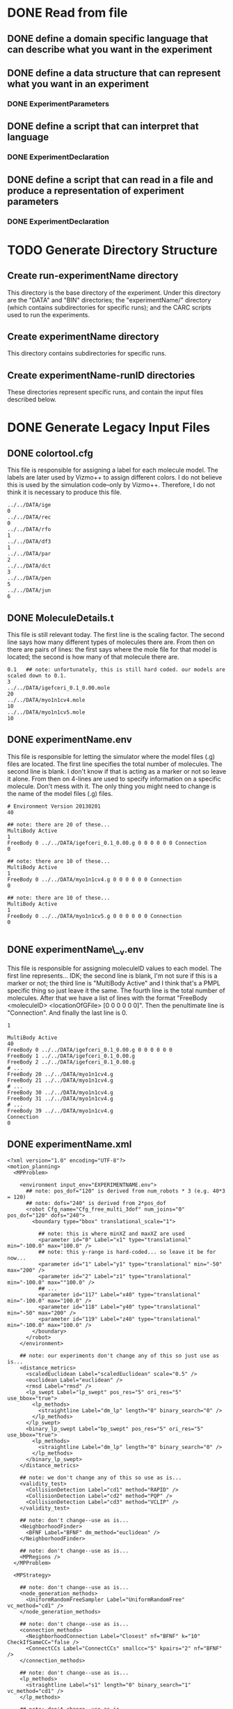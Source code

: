 * DONE Read from file
** DONE define a domain specific language that can describe what you want in the experiment
** DONE define a data structure that can represent what you want in an experiment
*** DONE ExperimentParameters
** DONE define a script that can interpret that language
*** DONE ExperimentDeclaration
** DONE define a script that can read in a file and produce a representation of experiment parameters
*** DONE ExperimentDeclaration

* TODO Generate Directory Structure
** Create run-experimentName directory
This directory is the base directory of the experiment. Under this directory are the "DATA" and "BIN" directories; the "experimentName/" directory (which contains subdirectories for specific runs); and the CARC scripts used to run the experiments.
** Create experimentName directory
This directory contains subdirectories for specific runs.
** Create experimentName-runID directories
These directories represent specific runs, and contain the input files described below.

* DONE Generate Legacy Input Files

** DONE colortool.cfg
This file is responsible for assigning a label for each molecule model. The labels are later used by Vizmo++ to assign different colors. I do not believe this is used by the simulation code--only by Vizmo++. Therefore, I do not think it is necessary to produce this file.
#+BEGIN_EXAMPLE
../../DATA/ige
0
../../DATA/rec
0
../../DATA/rfo
1
../../DATA/df3
1
../../DATA/par
2
../../DATA/dct
3
../../DATA/pen
5
../../DATA/jun
6
#+END_EXAMPLE

** DONE MoleculeDetails.t
This file is still relevant today. The first line is the scaling factor. The second line says how many different types of molecules there are. From then on there are pairs of lines: the first says where the mole file for that model is located; the second is how many of that molecule there are.

#+BEGIN_EXAMPLE
0.1   ## note: unfortunately, this is still hard coded. our models are scaled down to 0.1.
3
../../DATA/igefceri_0.1_0.00.mole
20
../../DATA/myo1n1cv4.mole
10
../../DATA/myo1n1cv5.mole
10
#+END_EXAMPLE

** DONE experimentName.env
This file is responsible for letting the simulator where the model files (.g) files are located. The first line specifies the total number of molecules. The second line is blank. I don't know if that is acting as a marker or not so leave it alone. From then on 4-lines are used to specify information on a specific molecule. Don't mess with it. The only thing you might need to change is the name of the model files (.g) files.

#+BEGIN_EXAMPLE
# Environment Version 20130201
40

## note: there are 20 of these...
MultiBody Active
1
FreeBody 0 ../../DATA/igefceri_0.1_0.00.g 0 0 0 0 0 0 Connection
0

## note: there are 10 of these...
MultiBody Active
1
FreeBody 0 ../../DATA/myo1n1cv4.g 0 0 0 0 0 0 Connection
0

## note: there are 10 of these...
MultiBody Active
1
FreeBody 0 ../../DATA/myo1n1cv5.g 0 0 0 0 0 0 Connection
0

#+END_EXAMPLE

** DONE experimentName\__v.env
This file is responsible for assigning moleculeID values to each model. The first line represents... IDK; the second line is blank, I'm not sure if this is a marker or not; the third line is "MultiBody Active" and I think that's a PMPL specific thing so just leave it the same. The fourth line is the total number of molecules. After that we have a list of lines with the format "FreeBody <moleculeID> <locationOfGFile> [0 0 0 0 0 0]". Then the penultimate line is "Connection". And finally the last line is 0.

#+BEGIN_EXAMPLE
1

MultiBody Active
40
FreeBody 0 ../../DATA/igefceri_0.1_0.00.g 0 0 0 0 0 0
FreeBody 1 ../../DATA/igefceri_0.1_0.00.g
FreeBody 2 ../../DATA/igefceri_0.1_0.00.g
# ...
FreeBody 20 ../../DATA/myo1n1cv4.g
FreeBody 21 ../../DATA/myo1n1cv4.g
# ...
FreeBody 30 ../../DATA/myo1n1cv4.g
FreeBody 31 ../../DATA/myo1n1cv4.g
# ...
FreeBody 39 ../../DATA/myo1n1cv4.g
Connection
0
#+END_EXAMPLE

** DONE experimentName.xml

#+BEGIN_EXAMPLE
<?xml version="1.0" encoding="UTF-8"?>
<motion_planning>
  <MPProblem>

    <environment input_env="EXPERIMENTNAME.env">
      ## note: pos_dof="120" is derived from num_robots * 3 (e.g. 40*3 = 120)
      ## note: dofs="240" is derived from 2*pos_dof
      <robot Cfg_name="Cfg_free_multi_3dof" num_joins="0" pos_dof="120" dofs="240">
        <boundary type="bbox" translational_scale="1">
          
          ## note: this is where minXZ and maxXZ are used
          <parameter id="0" Label="x1" type="translational" min="-100.0" max="100.0" />
          ## note: this y-range is hard-coded... so leave it be for now...
          <parameter id="1" Label="y1" type="translational" min="-50" max="200" />
          <parameter id="2" Label="z1" type="translational" min="-100.0" max=""100.0" />
          ## ...
          <parameter id="117" Label="x40" type="translational" min="-100.0" max="100.0" />
          <parameter id="118" Label="y40" type="translational" min="-50" max="200" />
          <parameter id="119" Label="z40" type="translational" min="-100.0" max="100.0" />
        </boundary>
      </robot>
    </environment>

    ## note: our experiments don't change any of this so just use as is...
    <distance_metrics>
      <scaledEuclidean Label="scaledEuclidean" scale="0.5" />
      <euclidean Label="euclidean" />
      <rmsd Label="rmsd" />
      <lp_swept Label="lp_swept" pos_res="5" ori_res="5" use_bbox="true">
        <lp_methods>
          <straightline Label="dm_lp" length="0" binary_search="0" />
        </lp_methods>
      </lp_swept>
      <binary_lp_swept Label="bp_swept" pos_res="5" ori_res="5" use_bbox="true">
        <lp_methods>
          <straightline Label="dm_lp" length="0" binary_search="0" />
        </lp_methods>
      </binary_lp_swept>
    </distance_metrics>

    ## note: we don't change any of this so use as is...
    <validity_test>
      <CollisionDetection Label="cd1" method="RAPID" />
      <CollisionDetection Label="cd2" method="PQP" />
      <CollisionDetection Label="cd3" method="VCLIP" />
    </validity_test>

    ## note: don't change--use as is...
    <NeighborhoodFinder>
      <BFNF Label="BFNF" dm_method="euclidean" />
    </NeighborhoodFinder>

    ## note: don't change--use as is...
    <MPRegions />
  </MPProblem>

  <MPStrategy>

    ## note: don't change--use as is...
    <node_generation_methods>
      <UniformRandomFreeSampler Label="UniformRandomFree" vc_method="cd1" />
    </node_generation_methods>

    ## note: don't change--use as is...
    <connection_methods>
      <NeighborhoodConnection Label="Closest" nf="BFNF" k="10" CheckIfSameCC="false />
      <ConnectCCs Label="ConnectCCs" smallcc="5" kpairs="2" nf="BFNF" />
    </connection_methods>

    ## note: don't change--use as is...
    <lp_methods>
      <straightline Label="s1" length="0" binary_search="1" vc_method="cd1" />
    </lp_methods>

    ## note: don't change--use as is...
    <MPEvaluator_methods>
      <MPRegionConditionalEvaluators>
        <TestEvaluation Label="TestEval" size="666" dm_method="euclidean" />
      </MPRegionConditionalEvaluators>
    </MPEvaluator_methods>

    ## note: we do change timeSteps
    <MPStrategyMethod Controller="PRM1">
      ## note: ok here we change timeSteps
      <MoleculeStrategy Label="PRM1" seed="0" filename="Molecule" iterations="1" num_samples="666" dm_method="euclidean" timeSteps="500000" >
        <node_generation_method Method="UniformRandomFree" />
        <node_connection_method Method="Closest" />
      </MoleculeStrategy>
    </MPStrategyMethod>

  </MPStrategy>

</motion_planning>
#+END_EXAMPLE

* Generate New Experiment Input Files
** DONE bindingDefinitions.def
This file describes which moleculeIDs are allowed to bind to each other. The first line describes how many pairs there are. Then what follows are pairs of lines where each line is a single moleculeID; together the pairs of lines describe which two moleculeIDs can bind to each other.

#+BEGIN_EXAMPLE
2
50
1234
50
1235
#+END_EXAMPLE

** DONE moleculeTypes.x.def
These are a family of files, where x is the class of molecule types. For example, if we have two molecule types "ligand" and "receptor" then there will be two files: moleculeTypes.receptors.def and moleculeTypes.ligands.def.
Each file is simply a list of moleculeIDs that belong to that molecule type.

#+BEGIN_EXAMPLE
1234
1235
#+END_EXAMPLE

* Generate CARC script files
** full run scrips

#+BEGIN_EXAMPLE
#PBS -l nodes=1:ppn=16
#PBS -l walltime=72:00:00
#PBS -N __TMPL_EXP_NAME__-__TMPL_MINRUN__-__TMPL_MAXRUN__
#PBS -S /bin/bash

##lpgcmd=./lpgcmd
##echo "lpgcmd: $lpgcmd"
echo "PBS_O_WORKDIR: $PBS_O_WORKDIR"
echo ""

##PBS_O_WORKDIR=.  ### if not working on Gibbs, then uncomment this; if working on Gibbs, comment it.

projname=__TMPL_EXP_NAME__
basedir=./$projname/$projname  ## relative to $PBS_O_WORKDIR
exe=$PBS_O_WORKDIR/../molecule

cd $PBS_O_WORKDIR
cd ${basedir}___TMPL_RUN_ID__/
pwd
echo "Running experiment __TMPL_RUN_ID__..."
$exe -f ${projname}___TMPL_RUN_ID__.xml > output.txt &
echo
#+END_EXAMPLE
